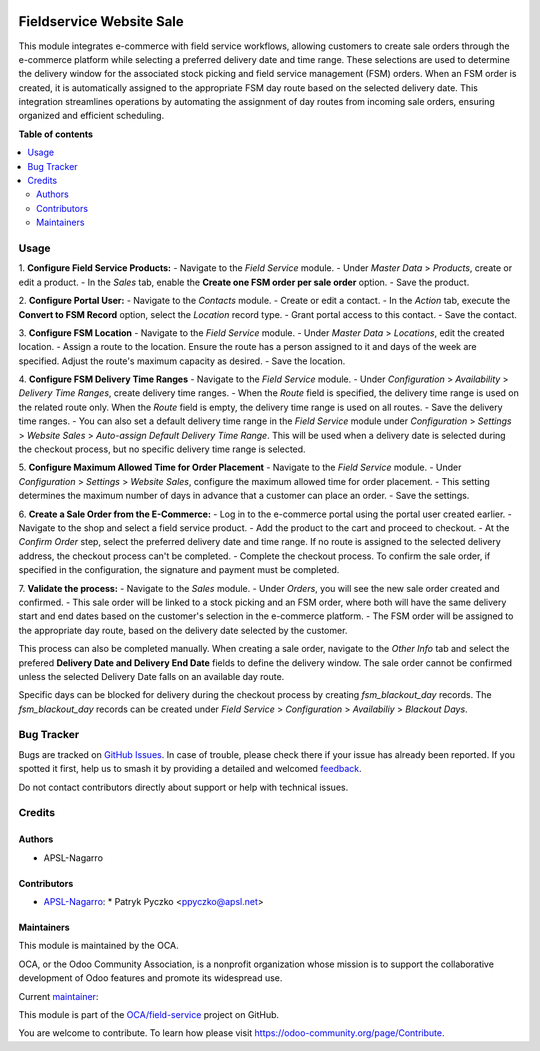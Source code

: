 .. image:: https://odoo-community.org/readme-banner-image
   :target: https://odoo-community.org/get-involved?utm_source=readme
   :alt: Odoo Community Association

=========================
Fieldservice Website Sale
=========================

.. 
   !!!!!!!!!!!!!!!!!!!!!!!!!!!!!!!!!!!!!!!!!!!!!!!!!!!!
   !! This file is generated by oca-gen-addon-readme !!
   !! changes will be overwritten.                   !!
   !!!!!!!!!!!!!!!!!!!!!!!!!!!!!!!!!!!!!!!!!!!!!!!!!!!!
   !! source digest: sha256:752744973af3b64146539be10260eaead376f6c16e45986c7fc1a8ee2e8b3ab3
   !!!!!!!!!!!!!!!!!!!!!!!!!!!!!!!!!!!!!!!!!!!!!!!!!!!!

.. |badge1| image:: https://img.shields.io/badge/maturity-Beta-yellow.png
    :target: https://odoo-community.org/page/development-status
    :alt: Beta
.. |badge2| image:: https://img.shields.io/badge/license-AGPL--3-blue.png
    :target: http://www.gnu.org/licenses/agpl-3.0-standalone.html
    :alt: License: AGPL-3
.. |badge3| image:: https://img.shields.io/badge/github-OCA%2Ffield--service-lightgray.png?logo=github
    :target: https://github.com/OCA/field-service/tree/15.0/fieldservice_website_sale
    :alt: OCA/field-service
.. |badge4| image:: https://img.shields.io/badge/weblate-Translate%20me-F47D42.png
    :target: https://translation.odoo-community.org/projects/field-service-15-0/field-service-15-0-fieldservice_website_sale
    :alt: Translate me on Weblate
.. |badge5| image:: https://img.shields.io/badge/runboat-Try%20me-875A7B.png
    :target: https://runboat.odoo-community.org/builds?repo=OCA/field-service&target_branch=15.0
    :alt: Try me on Runboat

|badge1| |badge2| |badge3| |badge4| |badge5|

This module integrates e-commerce with field service workflows, allowing customers to create sale orders through the e-commerce platform while selecting a preferred delivery date and time range. These selections are used to determine the delivery window for the associated stock picking and field service management (FSM) orders. When an FSM order is created, it is automatically assigned to the appropriate FSM day route based on the selected delivery date. This integration streamlines operations by automating the assignment of day routes from incoming sale orders, ensuring organized and efficient scheduling.

**Table of contents**

.. contents::
   :local:

Usage
=====

1. **Configure Field Service Products:**
- Navigate to the `Field Service` module.
- Under `Master Data` > `Products`, create or edit a product.
- In the `Sales` tab, enable the **Create one FSM order per sale order** option.
- Save the product.

2. **Configure Portal User:**
- Navigate to the `Contacts` module.
- Create or edit a contact.
- In the `Action` tab, execute the **Convert to FSM Record** option, select the `Location` record type.
- Grant portal access to this contact.
- Save the contact.

3. **Configure FSM Location**
- Navigate to the `Field Service` module.
- Under `Master Data` > `Locations`, edit the created location.
- Assign a route to the location. Ensure the route has a person assigned to it and days of the week are specified. Adjust the route's maximum capacity as desired.
- Save the location.

4. **Configure FSM Delivery Time Ranges**
- Navigate to the `Field Service` module.
- Under `Configuration` > `Availability` > `Delivery Time Ranges`, create delivery time ranges.
- When the `Route` field is specified, the delivery time range is used on the related route only. When the `Route` field is empty, the delivery time range is used on all routes.
- Save the delivery time ranges.
- You can also set a default delivery time range in the `Field Service` module under `Configuration` > `Settings` > `Website Sales` > `Auto-assign Default Delivery Time Range`. This will be used when a delivery date is selected during the checkout process, but no specific delivery time range is selected.

5. **Configure Maximum Allowed Time for Order Placement**
- Navigate to the `Field Service` module.
- Under `Configuration` > `Settings` > `Website Sales`, configure the maximum allowed time for order placement.
- This setting determines the maximum number of days in advance that a customer can place an order.
- Save the settings.

6. **Create a Sale Order from the E-Commerce:**
- Log in to the e-commerce portal using the portal user created earlier.
- Navigate to the shop and select a field service product.
- Add the product to the cart and proceed to checkout.
- At the `Confirm Order` step, select the preferred delivery date and time range. If no route is assigned to the selected delivery address, the checkout process can't be completed.
- Complete the checkout process. To confirm the sale order, if specified in the configuration, the signature and payment must be completed.

7. **Validate the process:**
- Navigate to the `Sales` module.
- Under `Orders`, you will see the new sale order created and confirmed.
- This sale order will be linked to a stock picking and an FSM order, where both will have the same delivery start and end dates based on the customer's selection in the e-commerce platform.
- The FSM order will be assigned to the appropriate day route, based on the delivery date selected by the customer.

This process can also be completed manually. When creating a sale order, navigate to the `Other Info` tab and select the prefered **Delivery Date and Delivery End Date** fields to define the delivery window. The sale order cannot be confirmed unless the selected Delivery Date falls on an available day route.

Specific days can be blocked for delivery during the checkout process by creating `fsm_blackout_day` records. The `fsm_blackout_day` records can be created under `Field Service` > `Configuration` > `Availabiliy` > `Blackout Days`.

Bug Tracker
===========

Bugs are tracked on `GitHub Issues <https://github.com/OCA/field-service/issues>`_.
In case of trouble, please check there if your issue has already been reported.
If you spotted it first, help us to smash it by providing a detailed and welcomed
`feedback <https://github.com/OCA/field-service/issues/new?body=module:%20fieldservice_website_sale%0Aversion:%2015.0%0A%0A**Steps%20to%20reproduce**%0A-%20...%0A%0A**Current%20behavior**%0A%0A**Expected%20behavior**>`_.

Do not contact contributors directly about support or help with technical issues.

Credits
=======

Authors
~~~~~~~

* APSL-Nagarro

Contributors
~~~~~~~~~~~~

* `APSL-Nagarro <https://www.apsl.tech>`_:
  * Patryk Pyczko <ppyczko@apsl.net>

Maintainers
~~~~~~~~~~~

This module is maintained by the OCA.

.. image:: https://odoo-community.org/logo.png
   :alt: Odoo Community Association
   :target: https://odoo-community.org

OCA, or the Odoo Community Association, is a nonprofit organization whose
mission is to support the collaborative development of Odoo features and
promote its widespread use.

.. |maintainer-ppyczko| image:: https://github.com/ppyczko.png?size=40px
    :target: https://github.com/ppyczko
    :alt: ppyczko

Current `maintainer <https://odoo-community.org/page/maintainer-role>`__:

|maintainer-ppyczko| 

This module is part of the `OCA/field-service <https://github.com/OCA/field-service/tree/15.0/fieldservice_website_sale>`_ project on GitHub.

You are welcome to contribute. To learn how please visit https://odoo-community.org/page/Contribute.
